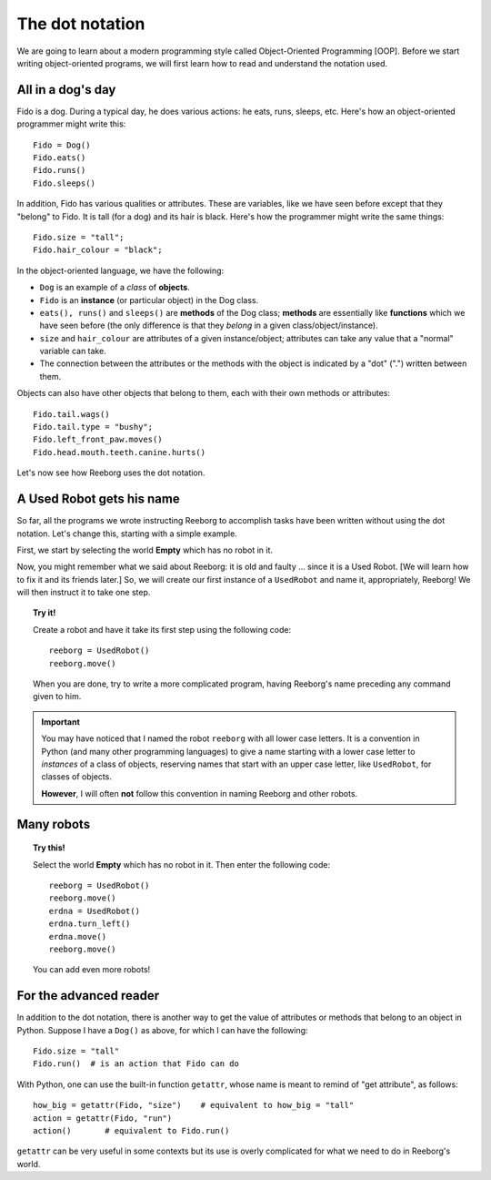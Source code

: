 The dot notation
================

We are going to learn about a modern programming style called
Object-Oriented Programming [OOP].
Before we start writing object-oriented programs,
we will first learn how to read and understand the notation used.

All in a dog's day
------------------

Fido is a dog. During a typical day, he does various actions: he eats,
runs, sleeps, etc. Here's how an object-oriented programmer might write
this::

    Fido = Dog()
    Fido.eats()
    Fido.runs()
    Fido.sleeps()

In addition, Fido has various qualities or attributes. These are
variables, like we have seen before except that they "belong" to Fido.
It is tall (for a dog) and its hair is black. Here's how the programmer
might write the same things::

    Fido.size = "tall";
    Fido.hair_colour = "black";

In the object-oriented language, we have the following:

-  ``Dog`` is an example of a *class* of **objects**.
-  ``Fido`` is an **instance** (or particular object) in the Dog class.
-  ``eats(), runs()`` and ``sleeps()`` are **methods** of the Dog class;
   **methods** are essentially like **functions** which we have seen before (the
   only difference is that they *belong* in a given
   class/object/instance).
-  ``size`` and ``hair_colour`` are attributes of a given
   instance/object; attributes can take any value that a "normal"
   variable can take.
-  The connection between the attributes or the methods with the object
   is indicated by a "dot" (".") written between them.

Objects can also have other objects that belong to them, each with their
own methods or attributes::

    Fido.tail.wags()
    Fido.tail.type = "bushy";
    Fido.left_front_paw.moves()
    Fido.head.mouth.teeth.canine.hurts()

Let's now see how Reeborg uses the dot notation.

A Used Robot gets his name
--------------------------

So far, all the programs we wrote instructing Reeborg to accomplish
tasks have been written without using the dot notation. Let's change
this, starting with a simple example.

First, we start by selecting the world **Empty** which has no robot in it.

Now, you might remember what we said about Reeborg: it is old and faulty
... since it is a Used Robot. [We will learn how to fix it and its
friends later.] So, we will create our first instance of a ``UsedRobot``
and name it, appropriately, Reeborg! We will then instruct it to take
one step.

.. topic:: Try it!

   Create a robot and have it take its first step using the following code::

      reeborg = UsedRobot()
      reeborg.move()

   When you are done, try to write a more complicated program, having Reeborg's
   name preceding any command given to him.

.. important::

   You may have noticed that I named the robot ``reeborg`` with all lower case
   letters.  It is a convention in Python (and many other programming languages)
   to give a name starting with a lower case letter to *instances* of a class of objects,
   reserving names that start with an upper case letter, like ``UsedRobot``, for
   classes of objects.

   **However**, I will often **not** follow this convention in naming Reeborg and
   other robots.

Many robots
-----------

.. topic:: Try this!

   Select the world **Empty** which has no robot in it.  Then enter the following
   code::

       reeborg = UsedRobot()
       reeborg.move()
       erdna = UsedRobot()
       erdna.turn_left()
       erdna.move()
       reeborg.move()

   You can add even more robots!


For the advanced reader
-----------------------

In addition to the dot notation, there is another way to get the value of
attributes or methods that belong to an object in Python.  Suppose I have a ``Dog()``
as above, for which I can have the following::

    Fido.size = "tall"
    Fido.run()  # is an action that Fido can do

With Python, one can use the built-in function ``getattr``, whose name
is meant to remind of "get attribute", as follows::

    how_big = getattr(Fido, "size")    # equivalent to how_big = "tall"
    action = getattr(Fido, "run")
    action()       # equivalent to Fido.run()

``getattr`` can be very useful in some contexts but its use is overly
complicated for what we need to do in Reeborg's world.